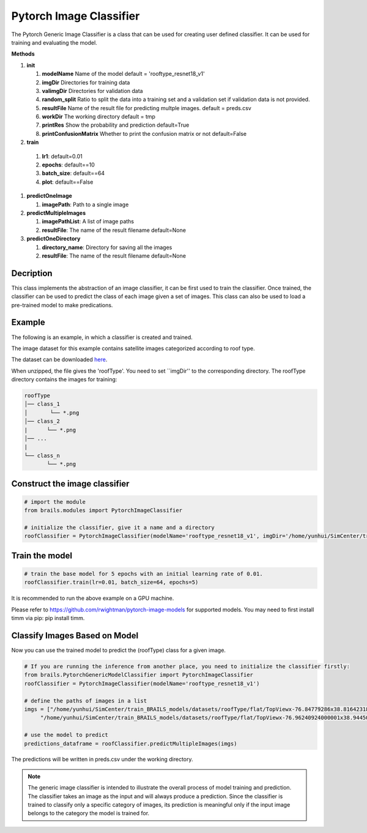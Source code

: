.. _lbl-pytorchImageClassifier:

Pytorch Image Classifier
========================

The Pytorch Generic Image Classifier is a class that can be used for creating user defined classifier. It can be used for training and evaluating the model.

.. container:: toggle
         
   .. container:: header

       **Methods**

   #. **init**
      
      #. **modelName** Name of the model default = 'rooftype_resnet18_v1'
      #. **imgDir** Directories for training data
      #. **valimgDir** Directories for validation data
      #. **random_split** Ratio to split the data into a training set and a validation set if validation data is not provided.
      #. **resultFile** Name of the result file for predicting multple images. default = preds.csv
      #. **workDir** The working directory default = tmp
      #. **printRes** Show the probability and prediction default=True      
      #. **printConfusionMatrix** Whether to print the confusion matrix or not default=False    

   #.  **train**

      #. **lr1**: default=0.01
      #. **epochs**: default==10
      #. **batch_size**: default==64
      #. **plot**: default==False
     
   #. **predictOneImage**
   
      #. **imagePath**: Path to a single image

   #. **predictMultipleImages**
  
      #. **imagePathList**: A list of image paths
      #. **resultFile**: The name of the result filename default=None
                   
   #. **predictOneDirectory**

      #. **directory_name**: Directory for saving all the images
      #. **resultFile**: The name of the result filename default=None
                   

Decription
----------

This class implements the abstraction of an image classifier, it can be first used to train the classifier. Once trained, the classifier can be used to predict the class of each image given a set of images. This class can also be used to load a pre-trained model to make predications. 

Example
-------

The following is an example, in which a classifier is created and trained.

The image dataset for this example contains satellite images categorized according to roof type.

The dataset can be downloaded `here <https://zenodo.org/record/6231341/files/roofType.zip>`_.

When unzipped, the file gives the 'roofType'. You need to set ``imgDir'' to the corresponding directory.  The roofType directory contains the images for training:


.. code-block:: none 

    roofType
    │── class_1
    │       └── *.png
    │── class_2
    |      └── *.png
    │── ...
    |
    └── class_n
           └── *.png



Construct the image classifier 
-------------------------------

.. code-block:: none 

    # import the module
    from brails.modules import PytorchImageClassifier

    # initialize the classifier, give it a name and a directory
    roofClassifier = PytorchImageClassifier(modelName='rooftype_resnet18_v1', imgDir='/home/yunhui/SimCenter/train_BRAILS_models/datasets/roofType/')


Train the model
---------------

.. code-block:: none 

    # train the base model for 5 epochs with an initial learning rate of 0.01. 
    roofClassifier.train(lr=0.01, batch_size=64, epochs=5)


It is recommended to run the above example on a GPU machine.

Please refer to https://github.com/rwightman/pytorch-image-models for supported models. You may need to first install timm via pip: pip install timm.


Classify Images Based on Model
------------------------------

Now you can use the trained model to predict the (roofType) class for a given image.

.. code-block:: none 

    # If you are running the inference from another place, you need to initialize the classifier firstly:
    from brails.PytorchGenericModelClassifier import PytorchImageClassifier
    roofClassifier = PytorchImageClassifier(modelName='rooftype_resnet18_v1')
                                            
    # define the paths of images in a list
    imgs = ["/home/yunhui/SimCenter/train_BRAILS_models/datasets/roofType/flat/TopViewx-76.84779286x38.81642318.png",   
         "/home/yunhui/SimCenter/train_BRAILS_models/datasets/roofType/flat/TopViewx-76.96240924000001x38.94450328.png"]

    # use the model to predict
    predictions_dataframe = roofClassifier.predictMultipleImages(imgs)


The predictions will be written in preds.csv under the working directory.

.. note::
    The generic image classifier is intended to illustrate the overall process of model training and prediction.
    The classifier takes an image as the input and will always produce a prediction. 
    Since the classifier is trained to classify only a specific category of images, its prediction is meaningful only if 
    the input image belongs to the category the model is trained for.
